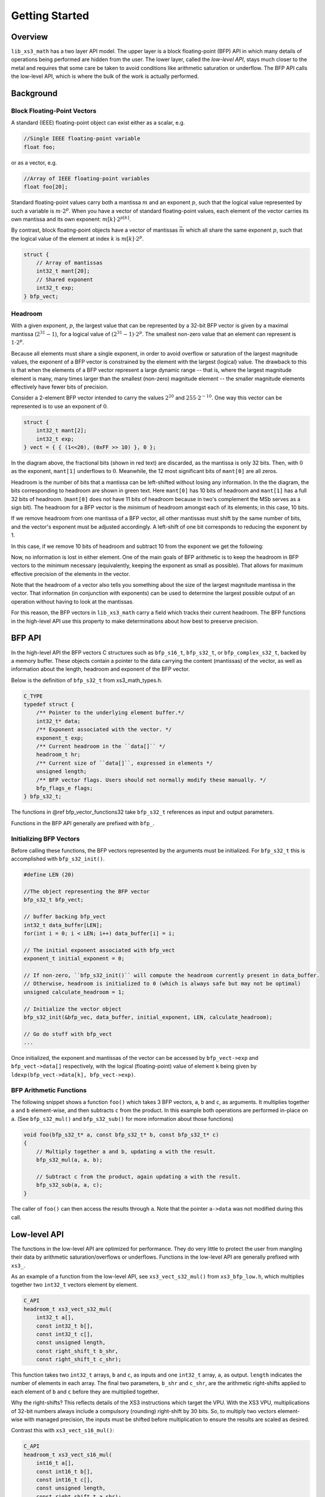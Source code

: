 .. _getting_started:

Getting Started
===============

Overview
--------

``lib_xs3_math`` has a two layer API model. The upper layer is a block floating-point (BFP) API in which many details of operations being performed are hidden from the user. The lower layer, called the `low-level API`, stays much closer to the metal and requires that some care be taken to avoid conditions like arithmetic saturation or underflow. The BFP API calls the low-level API, which is where the bulk of the work is actually performed.

.. image:: images/bfp_bg_fig1.png


Background
----------

Block Floating-Point Vectors
````````````````````````````

A standard (IEEE) floating-point object can exist either as a scalar, e.g.


.. code-block:: c

    //Single IEEE floating-point variable
    float foo;


or as a vector, e.g.

.. code-block:: c

    //Array of IEEE floating-point variables
    float foo[20];


Standard floating-point values carry both a mantissa :math:`m` and an exponent :math:`p`, such that the logical value represented by such a variable is :math:`m\cdot2^p`. When you have a vector of standard floating-point values, each element of the vector carries its own mantissa and its own exponent: :math:`m[k]\cdot2^{p[k]}`.

.. image:: images/bfp_bg_fig2.png

By contrast, block floating-point objects have a vector of mantissas :math:`\bar{m}` which all share the same exponent :math:`p`, such that the logical value of the element at index :math:`k` is :math:`m[k]\cdot2^p`.

.. code-block:: c

    struct {
        // Array of mantissas
        int32_t mant[20];
        // Shared exponent
        int32_t exp;
    } bfp_vect;

.. image:: images/bfp_bg_fig3.png

Headroom
````````

With a given exponent, :math:`p`, the largest value that can be represented by a 32-bit BFP vector is given by a maximal mantissa (:math:`2^{31}-1`), for a logical value of :math:`(2^{31}-1)\cdot2^p`. The smallest non-zero value that an element can represent is :math:`1\cdot2^p`.

Because all elements must share a single exponent, in order to avoid overflow or saturation of the largest magnitude values, the exponent of a BFP vector is constrained by the element with the largest (logical) value. The drawback to this is that when the elements of a BFP vector represent a large dynamic range -- that is, where the largest magnitude element is many, many times larger than the smallest (non-zero) magnitude element -- the smaller magnitude elements effectively have fewer bits of precision.

Consider a 2-element BFP vector intended to carry the values :math:`2^{20}` and :math:`255 \cdot 2^{-10}`. One way this vector can be represented is to use an exponent of :math:`0`.

.. code-block:: c

    struct {
        int32_t mant[2];
        int32_t exp;
    } vect = { { (1<<20), (0xFF >> 10) }, 0 };
    
.. image:: images/bfp_bg_fig4.png

In the diagram above, the fractional bits (shown in red text) are discarded, as the mantissa is only 32 bits. Then, with :math:`0` as the exponent, ``mant[1]`` underflows to :math:`0`. Meanwhile, the 12 most significant bits of ``mant[0]`` are all zeros.

Headroom is the number of bits that a mantissa can be left-shifted without losing any information. In the the diagram, the bits corresponding to headroom are shown in green text. Here ``mant[0]`` has 10 bits of headroom and ``mant[1]`` has a full 32 bits of headroom. (``mant[0]`` does not have 11 bits of headroom because in two's complement the MSb serves as a sign bit). The headroom for a BFP vector is the `minimum` of headroom amongst each of its elements; in this case, 10 bits.

If we remove headroom from one mantissa of a BFP vector, all other mantissas must shift by the same number of bits, and the vector's exponent must be adjusted accordingly. A left-shift of one bit corresponds to reducing the exponent by 1.

In this case, if we remove 10 bits of headroom and subtract 10 from the exponent we get the following:

.. image:: images/bfp_bg_fig5.png

Now, no information is lost in either element. One of the main goals of BFP arithmetic is to keep the headroom in BFP vectors to the minimum necessary (equivalently, keeping the exponent as small as possible). That allows for maximum effective precision of the elements in the vector.

Note that the headroom of a vector also tells you something about the size of the largest magnitude mantissa in the vector. That information (in conjunction with exponents) can be used to determine the largest possible output of an operation without having to look at the mantissas.

For this reason, the BFP vectors in ``lib_xs3_math`` carry a field which tracks their current headroom. The BFP functions in the high-level API use this property to make determinations about how best to preserve precision.

BFP API
-------

In the high-level API the BFP vectors C structures such as ``bfp_s16_t``, ``bfp_s32_t``, or ``bfp_complex_s32_t``, backed by a memory buffer. These objects contain a pointer to the data carrying the content (mantissas) of the vector, as well as information about the length, headroom and exponent of the BFP vector.

Below is the definition of ``bfp_s32_t`` from xs3_math_types.h.

.. @snippet{lineno} api/xs3_math_types.h bfp_s32_t 

.. code-block:: c

    C_TYPE
    typedef struct {
        /** Pointer to the underlying element buffer.*/
        int32_t* data;
        /** Exponent associated with the vector. */
        exponent_t exp;
        /** Current headroom in the ``data[]`` */
        headroom_t hr;
        /** Current size of ``data[]``, expressed in elements */
        unsigned length;
        /** BFP vector flags. Users should not normally modify these manually. */
        bfp_flags_e flags;
    } bfp_s32_t;

The functions in @ref bfp_vector_functions32 take ``bfp_s32_t`` references as input and output parameters.

Functions in the BFP API generally are prefixed with ``bfp_``.

Initializing BFP Vectors
````````````````````````

Before calling these functions, the BFP vectors represented by the arguments must be initialized. For ``bfp_s32_t`` this 
is accomplished with ``bfp_s32_init()``.

.. code-block:: c

    #define LEN (20)

    //The object representing the BFP vector
    bfp_s32_t bfp_vect; 

    // buffer backing bfp_vect
    int32_t data_buffer[LEN]; 
    for(int i = 0; i < LEN; i++) data_buffer[i] = i;

    // The initial exponent associated with bfp_vect
    exponent_t initial_exponent = 0; 

    // If non-zero, ``bfp_s32_init()`` will compute the headroom currently present in data_buffer. 
    // Otherwise, headroom is initialized to 0 (which is always safe but may not be optimal)
    unsigned calculate_headroom = 1; 

    // Initialize the vector object
    bfp_s32_init(&bfp_vec, data_buffer, initial_exponent, LEN, calculate_headroom);

    // Go do stuff with bfp_vect
    ...


Once initialized, the exponent and mantissas of the vector can be accessed by ``bfp_vect->exp`` and ``bfp_vect->data[]`` respectively, with the logical (floating-point) value of element ``k`` being given by ``ldexp(bfp_vect->data[k], bfp_vect->exp)``.

BFP Arithmetic Functions
````````````````````````

The following snippet shows a function ``foo()`` which takes 3 BFP vectors, ``a``, ``b`` and ``c``, as arguments. It multiplies together ``a`` and ``b`` element-wise, and then subtracts ``c`` from the product. In this example both operations are performed in-place on ``a``. (See ``bfp_s32_mul()`` and ``bfp_s32_sub()`` for more information about those functions)

.. code-block:: c

    void foo(bfp_s32_t* a, const bfp_s32_t* b, const bfp_s32_t* c)
    {
        // Multiply together a and b, updating a with the result.
        bfp_s32_mul(a, a, b);

        // Subtract c from the product, again updating a with the result.
        bfp_s32_sub(a, a, c);
    }



The caller of ``foo()`` can then access the results through ``a``. Note that the pointer ``a->data`` was not modified during this call.

Low-level API
-------------

The functions in the low-level API are optimized for performance. They do very little to protect the user from mangling their data by arithmetic saturation/overflows or underflows. Functions in the low-level API are generally prefixed with ``xs3_``.

As an example of a function from the low-level API, see ``xs3_vect_s32_mul()`` from ``xs3_bfp_low.h``, which multiplies together two ``int32_t`` vectors element by element.

.. @snippet{lineno} api/vect/xs3_vect_s32.h xs3_vect_s32_mul

.. code-block:: c

    C_API
    headroom_t xs3_vect_s32_mul(
        int32_t a[],
        const int32_t b[],
        const int32_t c[],
        const unsigned length,
        const right_shift_t b_shr,
        const right_shift_t c_shr);

This function takes two ``int32_t`` arrays, ``b`` and ``c``, as inputs and one ``int32_t`` array, ``a``, as output. ``length`` indicates the number of elements in each array. The final two parameters, ``b_shr`` and ``c_shr``, are the arithmetic right-shifts applied to each element of ``b`` and ``c`` before they are multiplied together.

Why the right-shifts? This reflects details of the XS3 instructions which target the VPU. With the XS3 VPU, multiplications of 32-bit numbers always include a compulsory (rounding) right-shift by 30 bits. So, to multiply two vectors element-wise with managed precision, the inputs must be shifted before multiplication to ensure the results are scaled as desired.

Contrast this with ``xs3_vect_s16_mul()``:

.. @snippet{lineno} api/vect/xs3_vect_s16.h xs3_vect_s16_mul

.. code-block:: c

    C_API
    headroom_t xs3_vect_s16_mul(
        int16_t a[],
        const int16_t b[],
        const int16_t c[],
        const unsigned length,
        const right_shift_t a_shr);

The parameters are similar here, but instead of ``b_shr`` and ``c_shr``, there's only an ``a_shr``. This reflects the fact that products of 16-bit numbers can be accumulated without a compulsory right-shift, and so there is no risk of losing information by multiplying. Instead, a single right-shift can be applied to the 32-bit product to correctly scale theresult.

Both ``xs3_vect_s32_mul()`` and ``xs3_vect_s16_mul()`` return the headroom of the output vector ``a``.

Functions in the low-level API are in many cases closely tied to the instruction set architecture for XS3. As such, when more efficient algorithms are found to perform an operation these functions are more likely to change.